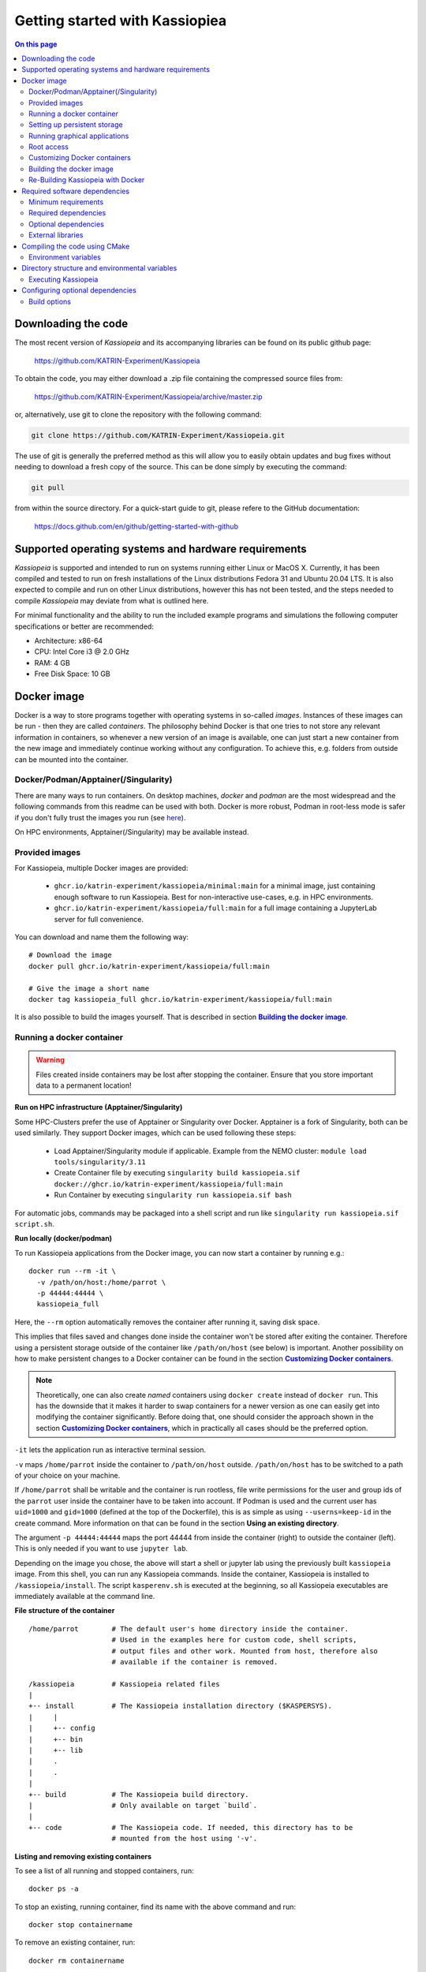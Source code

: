 Getting started with Kassiopiea
**********************************

.. contents:: On this page
    :local:
    :depth: 2




.. _downloading-the-code:

Downloading the code
====================



The most recent version of *Kassiopeia* and its accompanying libraries can be found on its public github page:

    https://github.com/KATRIN-Experiment/Kassiopeia

To obtain the code, you may either download a .zip file containing the compressed source files from:

    https://github.com/KATRIN-Experiment/Kassiopeia/archive/master.zip

or, alternatively, use git to clone the repository with the following command:

.. code-block:: bash

    git clone https://github.com/KATRIN-Experiment/Kassiopeia.git

The use of git is generally the preferred method as this will allow you to easily obtain updates and bug fixes without
needing to download a fresh copy of the source. This can be done simply by executing the command:

.. code-block:: bash

    git pull

from within the source directory. For a quick-start guide to git, please refere to the GitHub documentation:

    https://docs.github.com/en/github/getting-started-with-github


Supported operating systems and hardware requirements
=====================================================

*Kassiopeia* is supported and intended to run on systems running either Linux or MacOS X. Currently, it has been
compiled and tested to run on fresh installations of the Linux distributions Fedora 31 and Ubuntu 20.04 LTS. It is also
expected to compile and run on other Linux distributions, however this has not been tested, and the steps needed to
compile *Kassiopeia* may deviate from what is outlined here.

For minimal functionality and the ability to run the included example programs and simulations the following
computer specifications or better are recommended:

- Architecture: x86-64
- CPU: Intel Core i3 @ 2.0 GHz
- RAM: 4 GB
- Free Disk Space: 10 GB


Docker image
============

Docker is a way to store programs together with operating systems in so-called `images`. 
Instances of these images can be run - then they are called `containers`. 
The philosophy behind Docker is that one tries to not store any relevant information in containers, 
so whenever a new version of an image is available, one can just start a new container from the new image and 
immediately continue working without any configuration. To achieve this, e.g. folders from outside can be mounted 
into the container.

Docker/Podman/Apptainer(/Singularity)
-------------------------
There are many ways to run containers. On desktop machines, `docker` and `podman` are the most widespread and the 
following commands from this readme can be used with both. Docker is more robust, Podman in root-less mode is safer 
if you don't fully trust the images you run (see `here <https://github.com/containers/podman/blob/master/docs/tutorials/rootless_tutorial.md>`_).

On HPC environments, Apptainer(/Singularity) may be available instead.

Provided images
-------------------------

For Kassiopeia, multiple Docker images are provided:

 * ``ghcr.io/katrin-experiment/kassiopeia/minimal:main`` for a minimal image, just containing enough software to run Kassiopeia. Best for non-interactive use-cases, e.g. in HPC environments.
 * ``ghcr.io/katrin-experiment/kassiopeia/full:main`` for a full image containing a JupyterLab server for full convenience.

You can download and name them the following way:

:: 

    # Download the image
    docker pull ghcr.io/katrin-experiment/kassiopeia/full:main

    # Give the image a short name
    docker tag kassiopeia_full ghcr.io/katrin-experiment/kassiopeia/full:main


It is also possible to build the images yourself. That is described in section |Building_the_docker_Image|_.

.. _running-a-docker-container:

Running a docker container
----------------------------

.. warning::

    Files created inside containers may be lost after stopping the container. 
    Ensure that you store important data to a permanent location!

**Run on HPC infrastructure (Apptainer/Singularity)**

Some HPC-Clusters prefer the use of Apptainer or Singularity over Docker. 
Apptainer is a fork of Singularity, both can be used similarly. They support Docker images, 
which can be used following these steps:

 * Load Apptainer/Singularity module if applicable. Example from the NEMO cluster: ``module load tools/singularity/3.11``
 * Create Container file by executing ``singularity build kassiopeia.sif docker://ghcr.io/katrin-experiment/kassiopeia/full:main``
 * Run Container by executing ``singularity run kassiopeia.sif bash``

For automatic jobs, commands may be packaged into a shell script and run like ``singularity run kassiopeia.sif script.sh``.

**Run locally (docker/podman)**

To run Kassiopeia applications from the Docker image, you can now start a 
container by running e.g.:

::

    docker run --rm -it \
      -v /path/on/host:/home/parrot \
      -p 44444:44444 \
      kassiopeia_full


Here, the ``--rm`` option automatically removes the container after running it, saving
disk space.

This implies that files saved and changes done inside the container won't be stored
after exiting the container. Therefore using a persistent storage outside of the 
container like ``/path/on/host`` (see below) is important. Another possibility on
how to make persistent changes to a Docker container can be found in the section
|Customizing_docker_containers|_.

.. note::

    Theoretically, one can also create `named` containers using ``docker create``
    instead of ``docker run``. This has the downside that it makes it harder to
    swap containers for a newer version as one can easily get into modifying the 
    container significantly. Before doing that, one should consider the approach shown 
    in the section |Customizing_docker_containers|_, which in practically all cases
    should be the preferred option.

``-it`` lets the application run as interactive terminal session.

``-v`` maps ``/home/parrot`` inside the container to ``/path/on/host`` outside.
``/path/on/host`` has to be switched to a path of your choice on your machine.

If ``/home/parrot`` shall be writable and the container is run rootless, file write 
permissions for the user and group ids of the ``parrot`` user inside the container have 
to be taken into account. If Podman is used and the current user has ``uid=1000`` and 
``gid=1000`` (defined at the top of the Dockerfile), this is as simple as using 
``--userns=keep-id`` in the create command. More information on that can be found in
the section |Using an existing directory|.

.. |Using an existing directory| replace:: **Using an existing directory**
.. _Using an existing directory: Using-an-existing-directory_

The argument ``-p 44444:44444`` maps the port 44444 from inside the 
container (right) to outside the container (left). This is only needed if you 
want to use ``jupyter lab``.

Depending on the image you chose, the above will start a shell or jupyter lab
using the previously built ``kassiopeia`` image. From this shell, you can 
run any Kassiopeia commands. Inside the container, Kassiopeia is installed to
``/kassiopeia/install``. The script ``kasperenv.sh`` is executed at the beginning,
so all Kassiopeia executables are immediately available at the command line.

**File structure of the container**

::

    /home/parrot        # The default user's home directory inside the container.
                        # Used in the examples here for custom code, shell scripts, 
                        # output files and other work. Mounted from host, therefore also
                        # available if the container is removed.

    /kassiopeia         # Kassiopeia related files
    |
    +-- install         # The Kassiopeia installation directory ($KASPERSYS).
    |     |
    |     +-- config
    |     +-- bin
    |     +-- lib
    |     .
    |     .
    |
    +-- build           # The Kassiopeia build directory. 
    |                   # Only available on target `build`.
    |
    +-- code            # The Kassiopeia code. If needed, this directory has to be
                        # mounted from the host using '-v'.
  

**Listing and removing existing containers**

To see a list of all running and stopped containers, run:

::

    docker ps -a


To stop an existing, running container, find its name with the above
command and run:
::

    docker stop containername

To remove an existing container, run:

::

    docker rm containername


This also cleans up any data that is only stored inside the container.

**Running applications directly**

As an alternative to starting a shell in an interactive container, you
can also run any Kassiopeia executable directly from the Docker command:

::

    docker run --rm kassiopeia_minimal \
     Kassiopeia /kassiopeia/install/config/Kassiopeia/Examples/DipoleTrapSimulation.xml -batch


.. note::

    Some of the example simulations (and other configuration files) will show
    some kind of visualization of the simulation results, using ROOT or VTK
    for display. Because graphical applications are not supported in Docker by
    default, this will lead to a crash with the error ``bad X server connection``
    or similar.

To avoid this, one can pass the ``-b`` or ``-batch`` flag to Kassiopeia and
other Kassiopeia applications. This will prevent opening any graphical user
interfaces. See below for information on how to use graphical applications.


Setting up persistent storage
-----------------------------

Docker containers do not have any persistent storage by default. In order
to keep any changed or generated files inside your container, you should
provide a persistent volume or mount a location from your local harddisk
inside the conainter. Both approaches are outlined below.

**Using a persistent volume**

A persistent storage volume can be added by modifying the ``docker run``
command. The storage volume can be either an actual volume that is
managed by Docker, or a local path that is mapped into the container.

To use a persistent Docker volume named ``kassiopeia-output``, use the flag:

::

  -v kassiopeia-output:/kassiopeia/install/output


You can add multiple volumes for other paths, e.g. providing separate
volumes ``kassiopeia-log`` and ``kassiopeia-cache`` for the ``log`` and ``cache`` paths.

.. _Using-an-existing-directory:

**Using an existing directory**

To use an existing directory on the host system instead, use:

::

  -v /path/on/host:/path/in/container

.. note::

    This command assumes that the local path ``/path/on/host`` already exists.

The option to use a local path is typically easier to use, because
it's easy to share files between the host system and the Docker container.

If you use a rootless container and the mount will be used to write data to it, 
you have to take care about permissions. In Podman, this can e.g. be done by 
calling ``create`` with the ``--userns`` flag. As used with ``--userns=keep-id``, 
group and user ids of non-root users inside the container equal those outside 
the container. The gid and uid of the ``parrot`` user inside the container have to 
be adapted to your user outside the container, as e.g. given by the output of the 
``id`` command. This can be done by building using the arguments 
``--build-arg KASSIOPEIA_GID=<VALUE>`` and ``--build-arg KASSIOPEIA_UID=<VALUE>`` like this:

::

    podman build \
    --build-arg KASSIOPEIA_GID=$(id -g) \
    --build-arg KASSIOPEIA_UID=$(id -u) \
    --target full -t kassiopeia_full .

Adapting the example from section |Running_a_docker_container|_, an exemplary
rootless podman container could then be started like this:


:: 

    podman run -it --userns=keep-id \
     -v /path/on/host:/home/parrot \
     -p 44444:44444 \
     kassiopeia_full


If e.g. only members of a specific group have write access to the files, 
make sure that the user inside the container is part of an identical group.


Running graphical applications
------------------------------

**Using kassiopeia_full**

With the ``VNC (Desktop)`` link in the launcher, a desktop environment can be
opened. When afterwards applications with GUI are launched - e.g. through
a terminal available from the launcher - the GUI is shown in the desktop
environment.

Note that launching a GUI requires first opening the desktop environment.
In case the connection is breaks, you can reload the VNC connection by
clicking the ``Reload`` button on the top right of the ``VNC (Desktop)`` tab.

**Using kassiopeia_minimal**

The Docker container does not allow to run any graphical applications
directly. This is because inside the container there is no X11 window
system available, so any window management must be passed down to the
host system. It is therefore possible to run graphical applications
if the host system provides an X11 environment, which is typically the
case on Linux and MacOS systems.

To do this, one needs to pass additional options:

::

    docker run -e DISPLAY -v /tmp/.X11-unix:/tmp/.X11-unix --rm kassiopeia_minimal \
      Kassiopeia /kassiopeia/install/config/Kassiopeia/Examples/DipoleTrapSimulation.xml


In addition, it is often necessary to set up X11 so that network connections
from the local machine are allowed. This is needed so that applications
running inside Docker can access the host's X11 server. The following
command should be executed once before ``docker run``:

::

    xhost local:docker


.. note::

    For security reasons, do not run this command on shared computer systems!

Root access
-----------

Note that in nearly any case, there should be no need for actual root 
access to an active container. Use the information from section
|Customizing_docker_containers|_ instead. If you are developing with
Docker, there may be reasons to install software lateron anyways,
in which case you can get a root shell by running the container
with the additional option ``--name myKassiopeia`` and then executing:

::

    podman exec -u 0 -it myKassiopeia bash


.. _customizing-docker-containers:


Customizing Docker containers
-----------------------------

If e.g. the software pre-installed via the pre-defined images is not
enough, you can prepare them further by building upon already built
container images. For this, create a new file called ``Dockerfile``
in a directory of your choice. An example of how it could look like,
given an already built container ``kassiopeia_minimal``:

::

    Dockerfile
    FROM kassiopeia_minimal

    # Switch to root to gain privileges
    ä Note: No password needed!
    USER root

    # Run a few lines in the shell to update everything and install nano.
    # Cleaning up /packages at the end to reduce the size of the resulting
    # container.
    RUN dnf update -y \
     && dnf install -y nano \
     && rm /packages

    # Switch back to parrot user
    # USER parrot


Now you can build this and give it a custom tag:
``docker build -t custom_kassiopeia_minimal``.
From now on, you can use ``custom_kassiopeia_minimal`` instead of 
``kassiopeia_minimal`` to have access to ``nano``.

.. _building-the-docker-image:

Building the docker image
-------------------------

To create a Docker image from this Dockerfile, download the Kassiopeia sources
(e.g. using ``git clone`` as described in |Downloading_the_code|_.
Then change into the directory where the Dockerfile is located, and run one of 
these commands:



**Minimal (bare Kassiopeia installation)**

::

    docker build --target minimal -t kassiopeia_minimal .


for an image with only the bare Kassiopeia installation. If no other command is
specified, it starts into a `bash`. This image can directly be used in 
applications where container size matters, e.g. if the container image has
to be spread to a high amount of computation clients. Because of its smaller
size, this target is also useful as a base image of e.g. an 
application-taylored custom Dockerfile.

**Full (for personal use)**

::

 docker build --target full -t kassiopeia_full .


for an image containing ``jupyter lab`` for a simple web interface, multiple 
terminals and Python notebooks. If no other command is specified, it starts
into ``jupyter lab`` at container port 44444. If started with the command
``bash``, it can also be used like the ``minimal`` container.


This will pull a Fedora base image, set up the Kassiopeia dependencies (including
ROOT and VTK), and create a Kassiopeia installation that is built from the local
sources. If you use git, this will use the currently checked out branch.
If you need a more recent Kassiopeia version, update the sources before you build
the container (e.g. by fecthing remote updates via git or by switching to a
different branch).

When building these container images, the ``.git`` folder is not copied, meaning
the resulting Kassiopeia installation e.g. can't show the build commit and branch
when sourcing kasperenv.sh.
To build the containers with knowledge of the used git version, one can use:

::

    docker build --target minimal -t kassiopeia_minimal --build-arg KASSIOPEIA_GIT_BRANCH=<branch name here> --build-arg KASSIOPEIA_GIT_COMMIT=<first 9 characters of commit id here> 


or to automate getting the branch and commit names:

::

    docker build --target minimal -t kassiopeia_minimal --build-arg KASSIOPEIA_GIT_BRANCH=$(git rev-parse --abbrev-ref HEAD) --build-arg KASSIOPEIA_GIT_COMMIT=$(git rev-parse --short HEAD) 




The Docker build will use half of the available CPU cores to speed up the
process. A typical build will take about 30 mins and the resulting Docker
image is about 2.5 GB (minimal) / 3 GB (full) in size.

.. important::

    On Windows, make sure to use the Linux line endings on all files in the
    Kassiopeia project.


Re-Building Kassiopeia with Docker
------------------------------

As a user, to get a new release, re-build your Docker image as described in
|Building_the_docker_image|_. This ensures a clean build with the correct
``root`` and ``boost`` versions and applies Docker configuration changes.

But if you work on Kassiopeia code, re-building everything can be tedious and 
you might want to recompile only the parts
of Kassiopeia you changed, and for this re-use the current ``build`` folder.
To do this with Docker, you first need an image that still contains
the ``build`` folder, which is done by building the ``build`` image:

::

    docker build --target build -t kassiopeia_build .


Now you can build to a custom build and install path on your host:
::

    docker run --rm \
     -v /path/on/host:/home/parrot \
     -e kassiopeia_dir_code='...' \
     -e kassiopeia_dir_build='...' \
     -e kassiopeia_dir_install='...' \
     kassiopeia_build \
     /kassiopeia/code/setup.sh "Release" "/kassiopeia/install" "/kassiopeia/build"


The three dots after ``kassiopeia_dir_build`` and ``kassiopeia_dir_install`` have to
be replaced by paths relative to ``/path/on/host`` where you want your
build and install directories to be.

If the build and install directories are empty, they are initialized to
the content your ``kassiopeia_build`` image has for these folders.

Additionally, the install directory includes a ``python`` directory 
containing local Python packages, set via the environment variable 
``PYTHONUSERBASE``.

To run a ``kassiopeia_minimal`` or ``kassiopeia_full`` container with the new 
Kassiopeia installation, just use the correct mapping for ``/home/parrot`` 
and provide ``kassiopeia_dir_install`` as in

::

     -v /path/on/host:/home/parrot \
     -e kassiopeia_dir_install='...' \


. To have more than one mapping - e.g. a mapping ``/path_one/on/host`` to
data and ``/path/on/host/to/install`` that contains your new installation directory, 
you could map both to your container e.g. using:

::

     -v /path_one/on/host:/home/parrot/dir_one \
     -v /path/on/host/to/install:/home/parrot/custom_install \
     -e kassiopeia_dir_install='custom_install' \

It is just important that if you provide ``$kassiopeia_dir_install``, at the 
position of ``/home/parrot/$kassiopeia_dir_install``, your custom installation 
can be found.

If you use ``--userns=keep-id`` on your main container, you also need to
use it on this container.

You can also replace ``"Release"`` with a build type of your choice,
like ``"RelWithDebInfo"`` for debugging.


Required software dependencies
==============================

*Kassiopeia* has been designed with an eye towards keeping reliance on external software packages and libraries to a
minimum. That being said, there are a few packages which are required in order to build the software.

The first and most obvious is a C/C++ compiler which is new enough to support the C++14 standard. The two recommended
compilers are GCC and Clang. The minimum required versions are gcc |gccVersion| and clang |clangVersion|.

Secondly, in order to build *Kassiopeia*, CMake version |CMakeVersion| or greater is needed, along with a suitable build tool such
as GNU make or Ninja. The *Kassiopeia* build system is based on the flexible CMake system which can be configured by
the command line. However, it is extremely useful to install the command line curses-based CMake GUI interface (ccmake)
in order to easily configure optional dependencies.

Thirdly, *Kassiopeia* requires the Boost_ framework to be available for extended compilation features. It is not
possible to compile *Kassiopeia* without a recent version of Boost_! The minimum required version is |BoostVersion|.

Minimum requirements
--------------------


..  Keep the following in sync with .github/workflows/test.yml !
**Debian/Ubuntu**

On a Debian/Ubuntu Linux system the minimum software packages required by the Kassiopeia
build system can be installed through the use of the package manager through the following command:

.. code-block:: bash

    apt-get update -y && apt-get install -y \
        build-essential cmake cmake-curses-gui \
        libboost-all-dev libfftw3-dev libgsl-dev libhdf5-dev liblog4cxx-dev libomp-dev libopenmpi-dev \
        libsqlite3-dev libssl-dev libvtk7-dev libxml2-dev ocl-icd-opencl-dev zlib1g-dev

Tested on Ubuntu Linux 20.04 LTS & 22.04 LTS.

**RedHat/Fedora**

On a RedHat/Fedora Linux system, the packages can be installed through the command:

.. code-block:: bash

    dnf install -y \
        @development-tools cmake cmake-gui \
        root-core root-io-xmlparser root-minuit2 root-spectrum root-genvector  \
        vtk vtk-qt \
        boost-devel fftw-devel gsl-devel hdf5-devel libomp-devel liburing-devel libxml2-devel log4cxx-devel \
        ocl-icd-devel openmpi-devel openssl-devel sqlite-devel vtk-devel zlib-devel

Tested on Fedora Linux 37.

Required dependencies
---------------------

- CMake_ version |CMakeVersion| or higher
- g++ version |gccVersion| or higher (if compiling with GCC_)
- clang++ version |clangVersion| or higher (if compiling with Clang_)
- GSL_
- Boost_ version |BoostVersion| or higher
- ROOT_ version |ROOTVersion| or higher

Optional dependencies
---------------------

- FFTW_ version |FFTWVersion| or higher
- HDF5_
- LibXml2_
- Log4CXX_
- OpenMPI_ or MPICH_
- OpenCL_ or CUDA_, installation details depend on your system
- PCL_
- PETSc_
- TBB_
- VTK_ version |VTKVersion| or higher
- ZLIB_
- DoxyGen_ for building the documentation
- pdflatex for building the documentation

External libraries
------------------

Beyond the build system, there are only two software packages which could be considered absolutely required
dependencies, GSL_ and ROOT_ (though this is not strictly true, if the user only wishes to compile *KEMField*).

The GNU scientific library (GSL_) is a collection of useful numerical routines. In the commands shown above, GSL_ was
already installed through the package manager. It is also possible to install GSL_ from source.

The second required dependency is the ROOT_ software from CERN. While ROOT_ is not strictly required (e.g. if you are
only interested in using *Kassiopeia* as a library for some external application), it does feature quite heavily as a
means of saving simulation output data. Therefore, if you plan on saving the results and performing any analysis of
*Kassiopeia* simulation results you will need to install ROOT_.

It is recommended that you install ROOT_ by downloading and compiling the source code according
to the instructions on the CERN website. *Kassiopeia* requires ROOT_ to be built with XML support,
and ROOT_ itself requires the X11, Xft, Xpm, and Xext development libraries.

You may install the development packages needed by ROOT on Debian/Ubuntu Linux by running the following command:

.. code-block:: bash

    sudo apt-get install -y libqt4-dev libx11-dev libxext-dev libxft-dev libxpm-dev

On RedHat/Fedora Linux, ROOT_ can be installed through the package manager:

.. code-block:: bash

    dnf install -y root-core root-io-xmlparser root-minuit2 root-spectrum

Instead of building the ROOT_ libraries yourself, you can also download the binary release for your corresponding
Linux distribution. The download links can be found on the CERN website.

After compiling and installing ROOT, in order to compile *Kassiopeia* on Linux, your ``$PATH`` and ``$LD_LIBRARY_PATH``
environmental variables should be configured such that you can run the executables ``root`` and ``root-config`` from the
command line.

The configuration of these environmental variables is typically handled in a way to ensure that the script
``thisroot.sh`` (distributed with the ROOT source code) is executed upon login. On Linux this an be done by adding the
following (with the appropriate change to the file path) to your login script (``~/.bashrc`` file or similar):

.. code-block:: bash

    #Set up the ROOT environmental variables
    source <path-to-ROOT-install>/bin/thisroot.sh

Once you have GSL_ and ROOT_ installed, if you do not require any additional features, you can then proceed with
configuring and compiling *Kassiopeia*.

A third important dependency, which however is completely optional, is VTK_. The VTK_ libraries are used to provide
visualization methods directly in *Kassiopeia*, and to write output files that can be used with external software.
On most platforms, VTK_ can be easily installed through the package manager, as shown above.


Compiling the code using CMake
==============================

After installing the required dependencies, compiling a basic plain-vanilla version of *Kassiopeia*, with no extra
features is a relatively simple process. For the sake of simplicity, this guide will assume that the *Kassiopeia* source
code is located in the user's home directory in ``~/kassiopeia``.

To start, first ``cd`` into Kassiopeia's source directory and create a ``build`` folder to hold the temporary files that
will be created during compilation by executing the commands:

.. code-block:: bash

    cd ~/kassiopeia
    mkdir ./build
    cd ./build

Before running CMake, consider if you have a preference for which compiler is used. You may select the compiler by
setting the environmental variables ``CXX`` and ``CC``. For example, for Clang you should set them to:

.. code-block:: bash

    export CXX=clang++  CC=clang

while for the GCC toolchain use:

.. code-block:: bash

    export CXX=g++ CC=gcc

Once you are within the build directory, you may bring up the cmake configuration GUI by typing:

.. code-block:: bash

    ccmake ..

You will be presented with screen which looks like this:

.. image:: _images/cmake_empty_cache.png
   :width: 500pt

Hit ``c`` to configure the build, after which you will see some output messages from cmake:

.. image:: _images/cmake_initial_output.png
   :width: 500pt

The cmake output might contain important information about your build configuration and its dependencies. Look at
the messages carefully. Then press ``e`` to go back to the menu, this will lead to a screen as below.

.. image:: _images/cmake_initial_config.png
   :width: 500pt

At this point you may either accept the default values or use the arrow keys to select which option you wish to change.
Press the ``enter`` key to activate/deactive an option for modification. The installation directory for the *Kassiopeia*
software can be specified by setting the value of the option ``CMAKE_INSTALL_PREFIX``. Once the configuration variables
are set (or if you accept the defaults), hit ``c`` to configure again, then ``g`` to generate the build files and exit.

Once the build files are generated, you can compile and install *Kassiopeia* by simply executing:

.. code-block:: bash

    make && make install

or using the corresponding command for the build tool of your choice (e.g. ``ninja``).

As compilation can take some time, you may use multiple CPU cores to accelerate the compilation (e.g run
``make -j 4 install`` to compile using four CPU cores).

Environment variables
---------------------

After the compilation is completed and *Kassiopeia* has been installed to the installation directory, it is useful to
set up some environment variables that allow you ton run ``Kassiopeia`` and other commands from any location. A script
is provided that provides a similar functionality to the ``thisroot.sh`` script explained above. To set up *Kassiopeia*
with the script, copy the following lines to your ``~/.bashrc`` (or similar), then logout and login again:

.. code-block:: bash

    #Set up the Kassiopeia environmental variables
    source ~/kassiopeia/install/bin/kasperenv.sh

The script will define a few environment variables that can be used outside of *Kassiopeia*:

- KASPERSYS - the location of *Kassiopeia* binaries, libraries and configuration files.
- KEMFIELD_CACHE - the location of the *KEMField* cache directory
- KASPER_SOURCE - the location of the *Kassiopeia* source directory
- KASPER_INSTALL - the location of the *Kassiopeia* installation directory

The ``KASPERSYS`` and ``KEMFIELD_CACHE`` can, in principle, be changed to different locations before running
simulations. This is intended to allow more flexible configurations on multi-user systems, or when multiple independent
instances of the *Kassiopeia* software are installed. For the typical user, the variables can be left as they are.


Directory structure and environmental variables
===============================================

Once compiled, the complete set of *Kassiopiea* executables and configuration files will be found in the specified
installation directory. The installation directory is broken down into several components, these are:

- bin
- cache
- config
- data
- doc
- include
- lib
- log
- output
- scratch

The *Kassiopeia* executable can be found under the ``bin`` directory. Also in this directory is the script
``kasperenv.sh`` that was mentioned above.

The ``bin`` directory also contains other executables useful for interacting with the sub-components of *Kassiopeia*
such as the *KEMField* or *KGeoBag* libraries. This included tools for generating particles without running a full
simulation, for calculating electromagnetic fields, or for visualizing the simulation geometry.

The ``lib`` directory contains all of the compiled libraries, as well as cmake and pkgconfig modules to enable linking
against *Kassiopeia* by external programs. The ``include`` directory contains all of the header files of the compiled
programs and libraries.

The other directories: ``cache``, ``config``, ``data``, ``doc``, ``log``, ``output``, and ``scratch`` are all further
sub-divided into parts which relate to each sub-module of the code: *Kassiopeia*, *Kommon*, *KGeoBag*, or *KEMField*.
The ``cache`` and ``scratch`` directories are responsible for storing temporary files needed during run time for later
reuse. The ``data`` directory contains raw data distributed with *Kassiopeia* needed for certain calculations (e.g.
molecular hydrogen scattering cross sections). The ``log`` directory provides space to collect logging output from
simulations, while the ``output`` directory is where simulation output is saved, unless otherwise specified.

Executing Kassiopeia
--------------------

Once you have finished installing *Kassiopeia* and setting up the appropriate environmental variables you can attempt to
run it (without arguments) by executing:

.. code-block:: bash

    cd ~/kassiopeia/install/bin/
    ./Kassiopeia

The output of which should be::

    usage: ./Kassiopeia <config_file_one.xml> [<config_file_one.xml> <...>] [ -r variable1=value1 variable2=value ... ]

If you receive error (either immediately, or at some later time) starting with the following::

    [INITIALIZATION ERROR MESSAGE] variable <KASPERSYS> is not defined

then you need to (re)execute the ``kasperenv.sh`` script to ensure the environmental variables are set up properly.


Configuring optional dependencies
=================================

*Kassiopeia* has a plethora of optional dependencies which provide additional capabilities and enhance the performance
of the software. This optional dependencies are configurable through the cmake GUI interface. However, some of these
optional settings require additional libraries or special hardware in order to operate.

The use of some external libraries, (e.g. ROOT_ and VTK_) is collectively toggled for all sub-modules at once. The
*Kassiopeia* simulation software can link against these libraries using the *Kasper* flags outlined in the table below:

+---------------------------------------------------------------------------------------------------------+
| Collective options                                                                                      |
+--------------------+---------------------------------------+--------------------------------------------+
| CMake option name  | Required software                     | Description                                |
+====================+=======================================+============================================+
| KASPER_EXPERIMENTAL| None                                  | Enable experimental code. Use with care!   |
+--------------------+---------------------------------------+--------------------------------------------+
| KASPER_USE_BOOST   | Boost_ developer libraries            | Build Boost dependent extensions.          |
+--------------------+---------------------------------------+--------------------------------------------+
| KASPER_USE_GSL     | The GNU scientific library (GSL_)     | Build GSL dependent extensions             |
+--------------------+---------------------------------------+--------------------------------------------+
| KASPER_USE_ROOT    | The CERN ROOT_ libraries              | Build ROOT dependent extensions.           |
+--------------------+---------------------------------------+--------------------------------------------+
| KASPER_USE_TBB     | Intel (TBB_) thread building blocks   | Build TBB based parallel processing tools. |
+--------------------+---------------------------------------+--------------------------------------------+
| KASPER_USE_VTK     | Kitware's visualization toolkit VTK_  | Build advanced tools for visualization.    |
+--------------------+---------------------------------------+--------------------------------------------+

By default, the ``KASPER_USE_ROOT`` and ``KASPER_USE_GSL`` flags are turned on, reflecting their importance for the
default configuration of *Kassiopeia*. The ``KASPER_USE_BOOST`` flag cannot be turned off when building *Kassiopeia*,
although it is not required for *KEMField*.

The ``KASPER_USE_VTK`` flag enables the use of VTK_ for additional visualization tools. It should be noted that if you
have any interest in visualizing the data output from a Kassiopiea simulation, the use of VTK_ is highly recommended.

Toggling of additional optional dependencies is very granular and may be enabled/disabled for the individual
sub-modules. It is important to note changes in one sub-module may affect others since there is some interdependence
between optional features across sub-modules. This is automatically accounted for by the CMake system in order to
prevent situations where prerequisites are missing. To summarize the possible optional dependencies that are available,
they have been divided according to the sub-module(s) which they modify.

For performance reasons, all of the sub-modules explicitly allow the toggling of debugging messages (which are disabled
by default). If the corresponding flags (see below) are turned on, the software may run at reduced speed, but allows
to enable printing of additional messages during execution. This is mostly useful for in-depth debugging.

Build options
-------------

The following options control the overall build process:

+--------------------------------------------------------------------------------------------------------------+
| Build options                                                                                                |
+-------------------------+---------------------------------------+--------------------------------------------+
| CMake option name       | Required sub-modules                  | Description                                |
+=========================+=======================================+============================================+
| BUILD_KASSIOPEIA        | Kommon, KGeoBag, KEMField             | Build the *Kassiopeia* sub-module.         |
+-------------------------+---------------------------------------+--------------------------------------------+
| BUILD_KEMFIELD          | Kommon, KGeoBag                       | Build the *KEMField* sub-module.           |
+-------------------------+---------------------------------------+--------------------------------------------+
| BUILD_KGEOBAG           | Kommon                                | Build the *KGeoBag* sub-module.            |
+-------------------------+---------------------------------------+--------------------------------------------+
| BUILD_KOMMON            | None                                  | Build the *Kommon* sub-module.             |
+-------------------------+---------------------------------------+--------------------------------------------+
| BUILD_UNIT_TESTS        | (Any active)                          | Build unit tests for active sub-modules.   |
+-------------------------+---------------------------------------+--------------------------------------------+

The ``BUILD_UNIT_TESTS`` flag enables the compilation of additional unit tests for some parts of the code. The tests
only built for the active sub-modules. The unit tests uses the GoogleTest_ suite, which is embedded in the sources
so that not external dependencies are required.

Kassiopeia module
~~~~~~~~~~~~~~~~~

The *Kassiopeia* sub-module has a rather limited set of additional options, which is:

+--------------------------------------------------------------------------------------------------------------+
| Kassiopeia options                                                                                           |
+-------------------------+---------------------------------------+--------------------------------------------+
| CMake option name       | Required software                     | Description                                |
+=========================+=======================================+============================================+
| Kassiopeia_ENABLE_DEBUG | None                                  | Enable Kassiopeia debugging messages.      |
+-------------------------+---------------------------------------+--------------------------------------------+

KEMField module
~~~~~~~~~~~~~~~

KEMField has a rather extensive set of additional compiler options so that it maybe adapted for
use on special purpose machines (computing clusters, GPUs, etc.) for field solving tasks.
These are listed as follows:

+-----------------------------------------------------------------------------------------------------------------------------------+
| KEMField options                                                                                                                  |
+-------------------------------+-------------------------------------------------+-------------------------------------------------+
| CMake option name             | Required software                               | Description                                     |
+===============================+=================================================+=================================================+
| KEMField_ENABLE_DEBUG         | None                                            | Enable KEMField debugging messages.             |
+-------------------------------+-------------------------------------------------+-------------------------------------------------+
| KEMField_ENABLE_FM_APP        | None                                            | Build fast-multipole library applications.      |
+-------------------------------+-------------------------------------------------+-------------------------------------------------+
| KEMField_ENABLE_FM_TEST       | None                                            | Build fast-multipole developter tests.          |
+-------------------------------+-------------------------------------------------+-------------------------------------------------+
| KEMField_ENABLE_TEST          | None                                            | Build developer tests.                          |
+-------------------------------+-------------------------------------------------+-------------------------------------------------+
| KEMField_USE_CUDA             | The CUDA_ developer toolkit                     | Enable CUDA extensions for NVidia GPUs.         |
+-------------------------------+-------------------------------------------------+-------------------------------------------------+
| KEMField_USE_FFTW             | The FFTW_ fast Fourier transform library        | Enable use of FFTW (conflicts with OpenCL).     |
+-------------------------------+-------------------------------------------------+-------------------------------------------------+
| KEMField_USE_GSL              | The GNU scientific library (GSL_)               | Enable GSL dependent extensions, enables CBLAS. |
+-------------------------------+-------------------------------------------------+-------------------------------------------------+
| KEMField_USE_MPI              | An MPI implementation (e.g. OpenMPI_ or MPICH_) | Enable multi-processing using MPI.              |
+-------------------------------+-------------------------------------------------+-------------------------------------------------+
| KEMField_USE_OPENCL           | The OpenCL_ headers and library                 | Enable use of GPU/Accelerator devices.          |
+-------------------------------+-------------------------------------------------+-------------------------------------------------+
| KEMField_USE_ZLIB             | The ZLIB_ compression library                   | Use ZLIB for compression, default is miniz_.    |
+-------------------------------+-------------------------------------------------+-------------------------------------------------+

KGeoBag module
~~~~~~~~~~~~~~

The additional optional dependencies of the *KGeoBag* module are as follows:

+----------------------------------------------------------------------------------------------------------+
| KGeoBag options                                                                                          |
+---------------------+---------------------------------------+--------------------------------------------+
| CMake option name   | Required software                     | Description                                |
+=====================+=======================================+============================================+
| KGeoBag_ENABLE_DEBUG| None                                  | Enable KGeoBag debugging messages.         |
+---------------------+---------------------------------------+--------------------------------------------+
| KGeoBag_ENABLE_TEST | None                                  | Build developer test executables.          |
+---------------------+---------------------------------------+--------------------------------------------+

Kommon module
~~~~~~~~~~~~~

The optional dependencies the *Kommon* sub-module are given in the following table:

+---------------------------------------------------------------------------------------------------------+
| Kommon options                                                                                          |
+--------------------+---------------------------------------+--------------------------------------------+
| CMake option name  | Required software                     | Description                                |
+====================+=======================================+============================================+
| Kommon_ENABLE_DEBUG| None                                  | Enable Kommon debugging messages.          |
+--------------------+---------------------------------------+--------------------------------------------+
| Kommon_USE_Log4CXX | Apache Log4CXX_ library               | Enable enhanced logging tools.             |
+--------------------+---------------------------------------+--------------------------------------------+

Miscellaneous options
~~~~~~~~~~~~~~~~~~~~~

Some of the miscellaneous not specific to a sub-module are given below:

+-----------------------------------------------------------------------------------------------------------+
| Miscellaneous options                                                                                     |
+----------------------+-----------------------------+------------------------------------------------------+
| CMake option name    | Default setting             | Description                                          |
+======================+=============================+======================================================+
| CMAKE_BUILD_TYPE     | RelWithDebInfo              | Build type; other options are Debug or Release.      |
+----------------------+-----------------------------+------------------------------------------------------+
| CMAKE_INSTALL_PREFIX | <path-to-source-dir>/install| Target directory for the installation.               |
+----------------------+-----------------------------+------------------------------------------------------+
| ENABLE_PROFILING     | OFF                         | Allow code profiling with the gperftools_ framework. |
+----------------------+-----------------------------+------------------------------------------------------+
| COMPILER_TUNE_OPTIONS| OFF                         | Activate some compiler flags to improve performance. |
+----------------------+-----------------------------+------------------------------------------------------+

The ``COMPILER_TUNE_OPTIONS`` flag activates the compiler options:

    ``-march=native -mfpmath=sse -funroll-loops``.

Since this produces code compiled for the current CPU, this option should not be used on a computing cluster or other
architectures where compiled code is shared between different machines. Be aware that this option is largely untested.


.. _CMake: https://www.cmake.org/
.. _GCC: https://gcc.gnu.org/
.. _Clang: https://clang.llvm.org/
.. _HDF5: https://support.hdfgroup.org/HDF5/
.. _LibXml2: https://www.xmlsoft.org/
.. _PCL: https://www.pointclouds.org/
.. _PETSc: https://mcs.anl.gov/petsc/
.. _DoxyGen: https://www.doxygen.nl/
.. _GSL: https://www.gnu.org/software/gsl/
.. _ROOT: https://root.cern.ch/
.. _Boost: http://www.boost.org/
.. _Log4CXX: https://logging.apache.org/log4cxx/latest_stable/
.. _TBB: https://www.threadingbuildingblocks.org/
.. _VTK: http://www.vtk.org/
.. _OpenMPI: https://www.open-mpi.org/
.. _MPICH: http://www.mpich.org/
.. _FFTW: http://www.fftw.org/
.. _CUDA: https://developer.nvidia.com/cuda-toolkit
.. _OpenCL: https://www.khronos.org/opencl/
.. _ZLIB: http://www.zlib.net/
.. _miniz: https://code.google.com/archive/p/miniz/
.. _Docker: https://www.docker.com/
.. _GoogleTest: https://github.com/google/googletest/
.. _gperftools: https://github.com/gperftools/gperftools/
.. |gccVersion| replace:: 6.1
.. |clangVersion| replace:: 3.4
.. |CMakeVersion| replace:: 3.14
.. |BoostVersion| replace:: 1.65
.. |ROOTVersion| replace:: 6.24
.. |FFTWVersion| replace:: 3.3.4
.. |VTKVersion| replace:: 7.0


.. |Downloading_the_code| replace:: **Downloading the code**
.. _Downloading_the_code: downloading-the-code_

.. |Building_the_docker_image| replace:: **Building the docker image**
.. _Building_the_docker_image: building-the-docker-image_

.. |Running_a_docker_container| replace:: **Running a docker container**
.. _Running_a_docker_container: running-a-docker-container_

.. |Customizing_docker_containers| replace:: **Customizing Docker containers**
.. _Customizing_docker_containers: customizing-docker-containers_